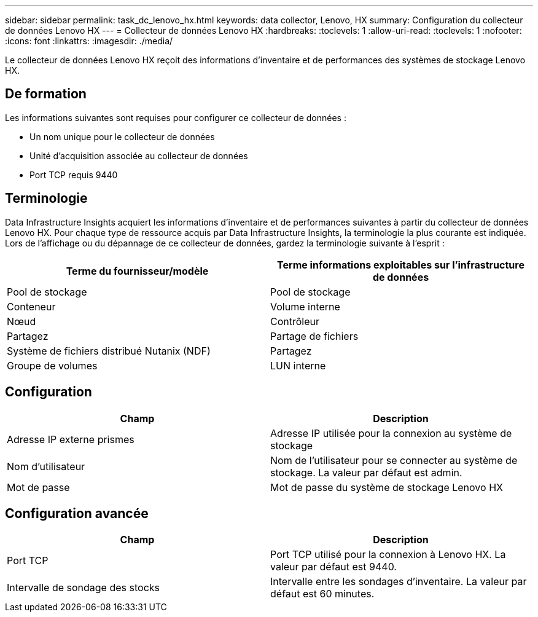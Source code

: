 ---
sidebar: sidebar 
permalink: task_dc_lenovo_hx.html 
keywords: data collector, Lenovo, HX 
summary: Configuration du collecteur de données Lenovo HX 
---
= Collecteur de données Lenovo HX
:hardbreaks:
:toclevels: 1
:allow-uri-read: 
:toclevels: 1
:nofooter: 
:icons: font
:linkattrs: 
:imagesdir: ./media/


[role="lead"]
Le collecteur de données Lenovo HX reçoit des informations d'inventaire et de performances des systèmes de stockage Lenovo HX.



== De formation

Les informations suivantes sont requises pour configurer ce collecteur de données :

* Un nom unique pour le collecteur de données
* Unité d'acquisition associée au collecteur de données
* Port TCP requis 9440




== Terminologie

Data Infrastructure Insights acquiert les informations d'inventaire et de performances suivantes à partir du collecteur de données Lenovo HX. Pour chaque type de ressource acquis par Data Infrastructure Insights, la terminologie la plus courante est indiquée. Lors de l'affichage ou du dépannage de ce collecteur de données, gardez la terminologie suivante à l'esprit :

[cols="2*"]
|===
| Terme du fournisseur/modèle | Terme informations exploitables sur l'infrastructure de données 


| Pool de stockage | Pool de stockage 


| Conteneur | Volume interne 


| Nœud | Contrôleur 


| Partagez | Partage de fichiers 


| Système de fichiers distribué Nutanix (NDF) | Partagez 


| Groupe de volumes | LUN interne 
|===


== Configuration

[cols="2*"]
|===
| Champ | Description 


| Adresse IP externe prismes | Adresse IP utilisée pour la connexion au système de stockage 


| Nom d'utilisateur | Nom de l'utilisateur pour se connecter au système de stockage. La valeur par défaut est admin. 


| Mot de passe | Mot de passe du système de stockage Lenovo HX 
|===


== Configuration avancée

[cols="2*"]
|===
| Champ | Description 


| Port TCP | Port TCP utilisé pour la connexion à Lenovo HX. La valeur par défaut est 9440. 


| Intervalle de sondage des stocks | Intervalle entre les sondages d'inventaire. La valeur par défaut est 60 minutes. 
|===
